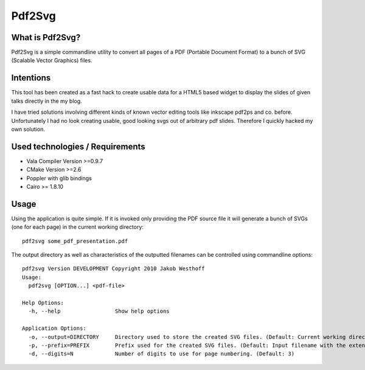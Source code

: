 =======
Pdf2Svg
=======

What is Pdf2Svg?
================

Pdf2Svg is a simple commandline utility to convert all pages of a PDF
(Portable Document Format) to a bunch of SVG (Scalable Vector Graphics) files.

Intentions
==========

This tool has been created as a fast hack to create usable data for a HTML5
based widget to display the slides of given talks directly in the my blog.

I have tried solutions involving different kinds of known vector editing tools
like inkscape pdf2ps and co. before. Unfortunately I had no look creating
usable, good looking svgs out of arbitrary pdf slides. Therefore I quickly
hacked my own solution.

Used technologies / Requirements
================================

- Vala Compiler Version >=0.9.7
- CMake Version >=2.6
- Poppler with glib bindings
- Cairo >= 1.8.10

Usage
=====

Using the application is quite simple. If it is invoked only providing the PDF
source file it will generate a bunch of SVGs (one for each page) in the current
working directory::

    pdf2svg some_pdf_presentation.pdf

The output directory as well as characteristics of the outputted filenames can
be controlled using commandline options::

    pdf2svg Version DEVELOPMENT Copyright 2010 Jakob Westhoff
    Usage:
      pdf2svg [OPTION...] <pdf-file>
    
    Help Options:
      -h, --help                 Show help options
    
    Application Options:
      -o, --output=DIRECTORY     Directory used to store the created SVG files. (Default: Current working directory)
      -p, --prefix=PREFIX        Prefix used for the created SVG files. (Default: Input filename with the extension stripped)
      -d, --digits=N             Number of digits to use for page numbering. (Default: 3)




..
   Local Variables:
   mode: rst
   fill-column: 79
   End: 
   vim: et syn=rst tw=79
